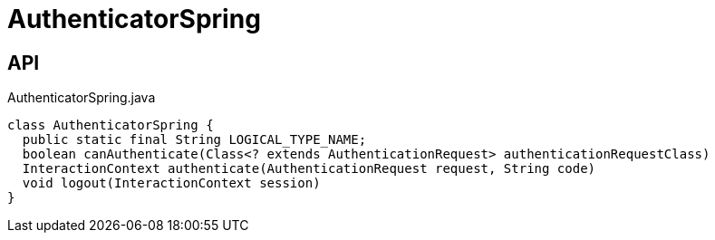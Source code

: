 = AuthenticatorSpring
:Notice: Licensed to the Apache Software Foundation (ASF) under one or more contributor license agreements. See the NOTICE file distributed with this work for additional information regarding copyright ownership. The ASF licenses this file to you under the Apache License, Version 2.0 (the "License"); you may not use this file except in compliance with the License. You may obtain a copy of the License at. http://www.apache.org/licenses/LICENSE-2.0 . Unless required by applicable law or agreed to in writing, software distributed under the License is distributed on an "AS IS" BASIS, WITHOUT WARRANTIES OR  CONDITIONS OF ANY KIND, either express or implied. See the License for the specific language governing permissions and limitations under the License.

== API

[source,java]
.AuthenticatorSpring.java
----
class AuthenticatorSpring {
  public static final String LOGICAL_TYPE_NAME;
  boolean canAuthenticate(Class<? extends AuthenticationRequest> authenticationRequestClass)
  InteractionContext authenticate(AuthenticationRequest request, String code)
  void logout(InteractionContext session)
}
----

